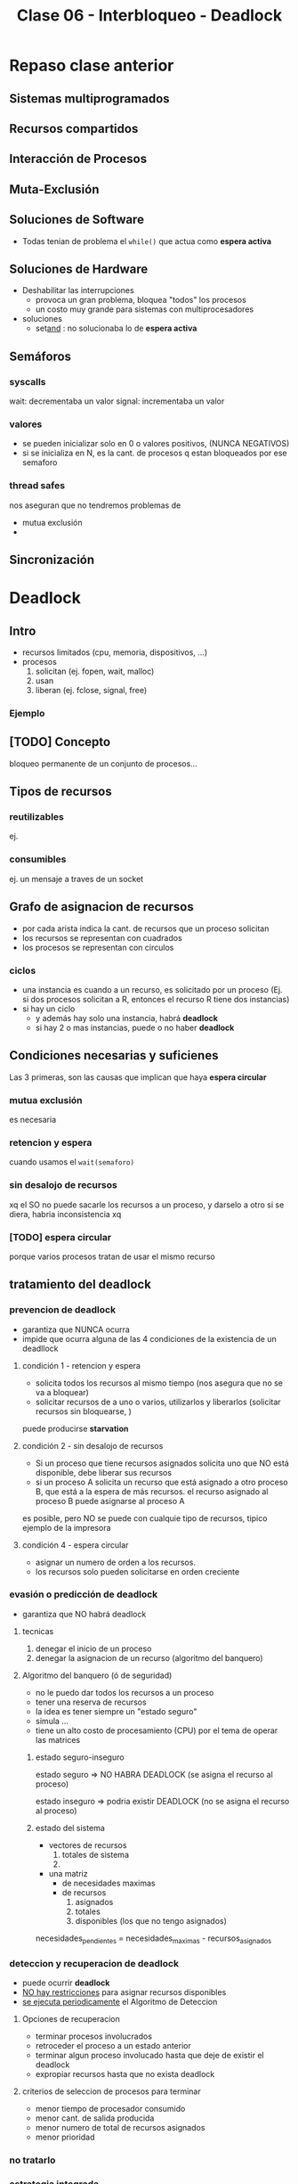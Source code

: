 #+TITLE: Clase 06 - Interbloqueo - Deadlock
* Repaso clase anterior
** Sistemas multiprogramados
** Recursos compartidos
** Interacción de Procesos
** Muta-Exclusión
** Soluciones de Software
   + Todas tenian de problema el ~while()~ que actua como *espera activa*
** Soluciones de Hardware
   * Deshabilitar las interrupciones
     * provoca un gran problema, bloquea "todos" los procesos
     * un costo muy grande para sistemas con multiprocesadores
   * soluciones
     * set_and_   : no solucionaba lo de *espera activa*
** Semáforos
*** syscalls
    wait: decrementaba un valor
    signal: incrementaba un valor
*** valores 
    - se pueden inicializar solo en 0 o valores positivos, (NUNCA NEGATIVOS)
    - si se inicializa en N, es la cant. de procesos q estan bloqueados por ese semaforo
*** thread safes
    nos aseguran que no tendremos problemas de 
    - mutua exclusión
    - 
** Sincronización
* Deadlock
** Intro
   + recursos limitados (cpu, memoria, dispositivos, ...)
   + procesos
     1. solicitan (ej. fopen, wait, malloc)
     2. usan
     3. liberan (ej. fclose, signal, free)
*** Ejemplo
** [TODO] Concepto
   bloqueo permanente de un conjunto de procesos...
** Tipos de recursos
*** reutilizables
    ej. 
*** consumibles
    ej. un mensaje a traves de un socket
** Grafo de asignacion de recursos
   - por cada arista indica la cant. de recursos que un proceso solicitan
   - los recursos se representan con cuadrados
   - los procesos se representan con circulos
*** ciclos
   - una instancia es cuando a un recurso, es solicitado por un proceso
     (Ej. si dos procesos solicitan a R, entonces el recurso R tiene dos instancias)
   - si hay un ciclo
     - y además hay solo una instancia, habrá *deadlock*
     - si hay 2 o mas instancias, puede o no haber *deadlock* 
** Condiciones necesarias y suficienes
   Las 3 primeras, son las causas que implican que haya *espera circular*
*** mutua exclusión
    es necesaria
*** retencion y espera
    cuando usamos el ~wait(semaforo)~
*** sin desalojo de recursos
    xq el SO no puede sacarle los recursos a un proceso, y darselo a otro
    si se diera, habria inconsistencia xq 
*** [TODO] espera circular
    porque varios procesos tratan de usar el mismo recurso
** tratamiento del deadlock
*** prevencion de deadlock
    - garantiza que NUNCA ocurra
    - impide que ocurra alguna de las 4 condiciones de la existencia de un deadllock
**** condición 1 - retencion y espera
     - solicita todos los recursos al mismo tiempo
       (nos asegura que no se va a bloquear)
     - solicitar recursos de a uno o varios, utilizarlos y liberarlos
       (solicitar recursos sin bloquearse, )

     puede producirse *starvation* 
**** condición 2 - sin desalojo de recursos
     - Si un proceso que tiene recursos asignados
       solicita uno que NO está disponible,
       debe liberar sus recursos
     - si un proceso A solicita un recurso que está asignado
       a otro proceso B, que está a la espera de más recursos.
       el recurso asignado al proceso B puede asignarse al proceso A

     es posible, pero NO se puede con cualquie tipo de recursos,
     tipico ejemplo de la impresora
**** condición 4 - espera circular
     - asignar un numero de orden a los recursos.
     - los recursos solo pueden solicitarse en orden creciente
*** evasión o predicción de deadlock
    - garantiza que NO habrá deadlock
**** tecnicas
     1. denegar el inicio de un proceso
     2. denegar la asignacion de un recurso (algoritmo del banquero)
**** Algoritmo del banquero (ó de seguridad)
     - no le puedo dar todos los recursos a un proceso
     - tener una reserva de recursos
     - la idea es tener siempre un "estado seguro"
     - simula ...
     - tiene un alto costo de procesamiento (CPU)
       por el tema de operar las matrices
***** estado seguro-inseguro
      estado seguro => NO HABRA DEADLOCK
      (se asigna el recurso al proceso)
     
      estado inseguro => podria existir DEADLOCK
      (no se asigna el recurso al proceso)

***** estado del sistema
      + vectores de recursos
        1. totales de sistema
        2. 
      + una matriz
        - de necesidades maximas
        - de recursos
          1. asignados
          2. totales
          3. disponibles (los que no tengo asignados)

      necesidades_pendientes = necesidades_maximas - recursos_asignados

*** deteccion y recuperacion de deadlock
    - puede ocurrir *deadlock*
    - _NO hay restricciones_ para asignar recursos disponibles
    - _se ejecuta periodicamente_ el Algoritmo de Deteccion
**** Opciones de recuperacion
     - terminar procesos involucrados
     - retroceder el proceso a un estado anterior
     - terminar algun proceso involucado hasta que deje de existir
       el deadlock
     - expropiar recursos hasta que no exista deadlock
**** criterios de seleccion de procesos para terminar
     - menor tiempo de procesador consumido
     - menor cant. de salida producida
     - menor numero de total de recursos asignados
     - menor prioridad
*** no tratarlo
*** estrategia integrada
    - agrupacion de recursos
    - a cada grupo se le aplica alguna de las tecnicas

    la simulacion de fin de cada proceso es:
    recurso disponible+ recurso asignados
